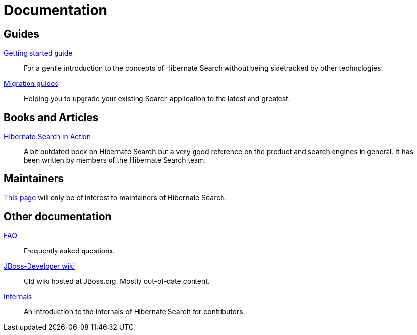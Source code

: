 = Documentation
:awestruct-layout: project-documentation
:awestruct-project: search
:page-interpolate: true
// TODO Remove the override when 6.0 is released as stable
//:guides_version_family: #{latest_stable_release(page).version_family}
:guides_version_family: 6.0

== Guides

link:https://docs.jboss.org/hibernate/search/{guides_version_family}/reference/en-US/html_single/#getting-started[Getting started guide]::
For a gentle introduction to the concepts of Hibernate Search without being sidetracked by other technologies.
link:/search/documentation/migrate/[Migration guides]::
Helping you to upgrade your existing Search application to the latest and greatest.

== Books and Articles

http://emmanuelbernard.com/books/hsia/[Hibernate Search in Action]::
A bit outdated book on Hibernate Search but a very good reference on the product and search engines in general.
It has been written by members of the Hibernate Search team.

== Maintainers

link:/search/documentation/maintain[This page] will only be of interest to maintainers of Hibernate Search.

== Other documentation

link:/search/faq/[FAQ]::
Frequently asked questions.
link:https://developer.jboss.org/en/hibernate/search[JBoss-Developer wiki]::
Old wiki hosted at JBoss.org. Mostly out-of-date content.
link:https://docs.jboss.org/hibernate/search/{guides_version_family}/internals/html_single/[Internals]::
An introduction to the internals of Hibernate Search for contributors.
